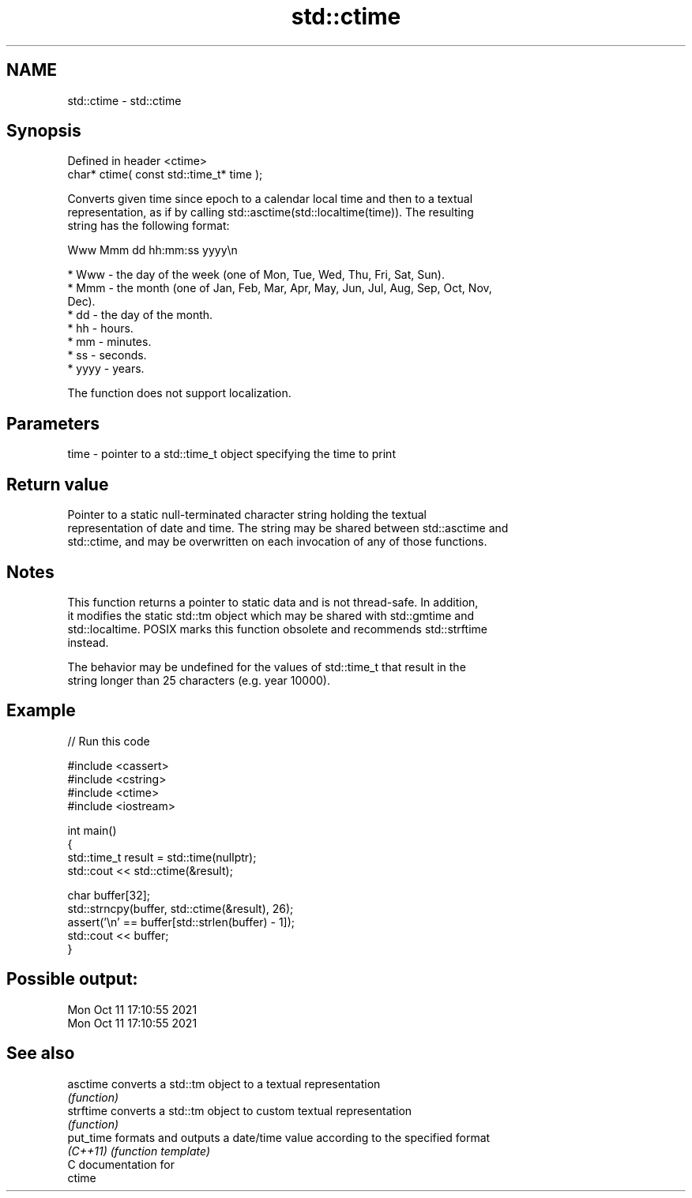 .TH std::ctime 3 "2024.06.10" "http://cppreference.com" "C++ Standard Libary"
.SH NAME
std::ctime \- std::ctime

.SH Synopsis
   Defined in header <ctime>
   char* ctime( const std::time_t* time );

   Converts given time since epoch to a calendar local time and then to a textual
   representation, as if by calling std::asctime(std::localtime(time)). The resulting
   string has the following format:

 Www Mmm dd hh:mm:ss yyyy\\n

     * Www - the day of the week (one of Mon, Tue, Wed, Thu, Fri, Sat, Sun).
     * Mmm - the month (one of Jan, Feb, Mar, Apr, May, Jun, Jul, Aug, Sep, Oct, Nov,
       Dec).
     * dd - the day of the month.
     * hh - hours.
     * mm - minutes.
     * ss - seconds.
     * yyyy - years.

   The function does not support localization.

.SH Parameters

   time - pointer to a std::time_t object specifying the time to print

.SH Return value

   Pointer to a static null-terminated character string holding the textual
   representation of date and time. The string may be shared between std::asctime and
   std::ctime, and may be overwritten on each invocation of any of those functions.

.SH Notes

   This function returns a pointer to static data and is not thread-safe. In addition,
   it modifies the static std::tm object which may be shared with std::gmtime and
   std::localtime. POSIX marks this function obsolete and recommends std::strftime
   instead.

   The behavior may be undefined for the values of std::time_t that result in the
   string longer than 25 characters (e.g. year 10000).

.SH Example


// Run this code

 #include <cassert>
 #include <cstring>
 #include <ctime>
 #include <iostream>

 int main()
 {
     std::time_t result = std::time(nullptr);
     std::cout << std::ctime(&result);

     char buffer[32];
     std::strncpy(buffer, std::ctime(&result), 26);
     assert('\\n' == buffer[std::strlen(buffer) - 1]);
     std::cout << buffer;
 }

.SH Possible output:

 Mon Oct 11 17:10:55 2021
 Mon Oct 11 17:10:55 2021

.SH See also

   asctime  converts a std::tm object to a textual representation
            \fI(function)\fP
   strftime converts a std::tm object to custom textual representation
            \fI(function)\fP
   put_time formats and outputs a date/time value according to the specified format
   \fI(C++11)\fP  \fI(function template)\fP
   C documentation for
   ctime
